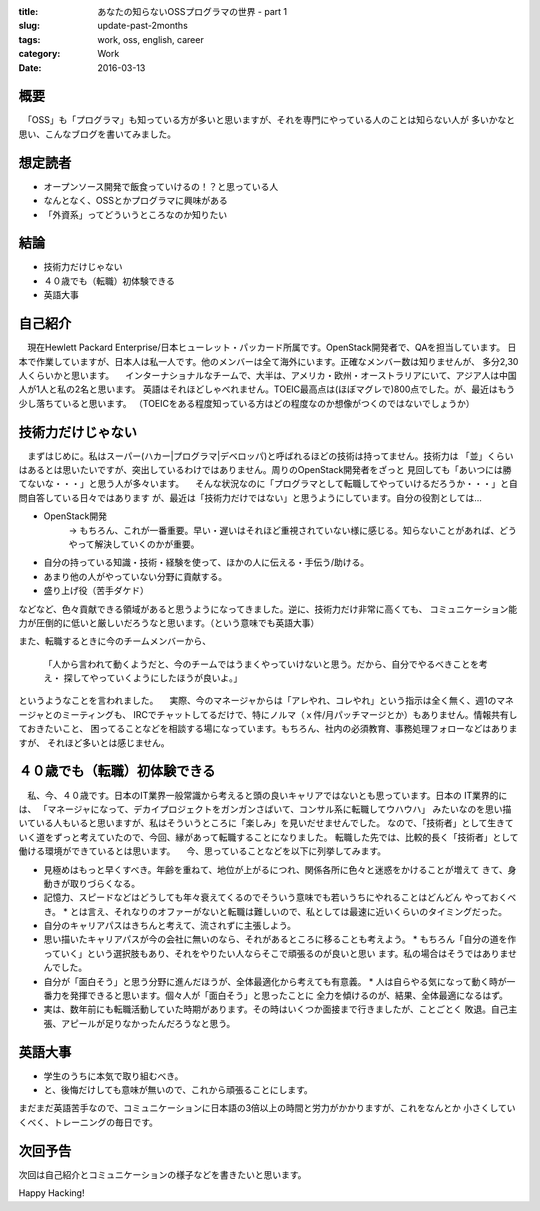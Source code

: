 :title: あなたの知らないOSSプログラマの世界 - part 1
:slug: update-past-2months
:tags: work, oss, english, career
:category: Work
:date: 2016-03-13


概要
====

　「OSS」も「プログラマ」も知っている方が多いと思いますが、それを専門にやっている人のことは知らない人が
多いかなと思い、こんなブログを書いてみました。


想定読者
========

* オープンソース開発で飯食っていけるの！？と思っている人
* なんとなく、OSSとかプログラマに興味がある
* 「外資系」ってどういうところなのか知りたい

結論
====

* 技術力だけじゃない
* ４０歳でも（転職）初体験できる
* 英語大事

  
自己紹介
==========

　現在Hewlett Packard Enterprise/日本ヒューレット・パッカード所属です。OpenStack開発者で、QAを担当しています。
日本で作業していますが、日本人は私一人です。他のメンバーは全て海外にいます。正確なメンバー数は知りませんが、
多分2,30人くらいかと思います。
　インターナショナルなチームで、大半は、アメリカ・欧州・オーストラリアにいて、アジア人は中国人が1人と私の2名と思います。
英語はそれほどしゃべれません。TOEIC最高点は(ほぼマグレで)800点でした。が、最近はもう少し落ちていると思います。
（TOEICをある程度知っている方はどの程度なのか想像がつくのではないでしょうか）


技術力だけじゃない
===================

　まずはじめに。私はスーパー(ハカー|プログラマ|デベロッパ)と呼ばれるほどの技術は持ってません。技術力は
「並」くらいはあるとは思いたいですが、突出しているわけではありません。周りのOpenStack開発者をざっと
見回しても「あいつには勝てないな・・・」と思う人が多々います。
　そんな状況なのに「プログラマとして転職してやっていけるだろうか・・・」と自問自答している日々ではあります
が、最近は「技術力だけではない」と思うようにしています。自分の役割としては...

* OpenStack開発
   -> もちろん、これが一番重要。早い・遅いはそれほど重視されていない様に感じる。知らないことがあれば、どうやって解決していくのかが重要。
* 自分の持っている知識・技術・経験を使って、ほかの人に伝える・手伝う/助ける。
* あまり他の人がやっていない分野に貢献する。
* 盛り上げ役（苦手ダケド）

などなど、色々貢献できる領域があると思うようになってきました。逆に、技術力だけ非常に高くても、
コミュニケーション能力が圧倒的に低いと厳しいだろうなと思います。（という意味でも英語大事）

また、転職するときに今のチームメンバーから、

  「人から言われて動くようだと、今のチームではうまくやっていけないと思う。だから、自分でやるべきことを考え・
  探してやっていくようにしたほうが良いよ。」

というようなことを言われました。
　実際、今のマネージャからは「アレやれ、コレやれ」という指示は全く無く、週1のマネージャとのミーティングも、
IRCでチャットしてるだけで、特にノルマ（ｘ件/月パッチマージとか）もありません。情報共有しておきたいこと、
困ってることなどを相談する場になっています。もちろん、社内の必須教育、事務処理フォローなどはありますが、
それほど多いとは感じません。


４０歳でも（転職）初体験できる
===============================

　私、今、４０歳です。日本のIT業界一般常識から考えると頭の良いキャリアではないとも思っています。日本の
IT業界的には、
「マネージャになって、デカイプロジェクトをガンガンさばいて、コンサル系に転職してウハウハ」
みたいなのを思い描いている人もいると思いますが、私はそういうところに「楽しみ」を見いだせませんでした。
なので、「技術者」として生きていく道をずっと考えていたので、今回、縁があって転職することになりました。
転職した先では、比較的長く「技術者」として働ける環境ができているとは思います。
　今、思っていることなどを以下に列挙してみます。

* 見極めはもっと早くすべき。年齢を重ねて、地位が上がるにつれ、関係各所に色々と迷惑をかけることが増えて
  きて、身動きが取りづらくなる。
* 記憶力、スピードなどはどうしても年々衰えてくるのでそういう意味でも若いうちにやれることはどんどん
  やっておくべき。
  * とは言え、それなりのオファーがないと転職は難しいので、私としては最速に近いくらいのタイミングだった。
* 自分のキャリアパスはきちんと考えて、流されずに主張しよう。
* 思い描いたキャリアパスが今の会社に無いのなら、それがあるところに移ることも考えよう。
  * もちろん「自分の道を作っていく」という選択肢もあり、それをやりたい人ならそこで頑張るのが良いと思い
  ます。私の場合はそうではありませんでした。
* 自分が「面白そう」と思う分野に進んだほうが、全体最適化から考えても有意義。
  * 人は自らやる気になって動く時が一番力を発揮できると思います。個々人が「面白そう」と思ったことに
  全力を傾けるのが、結果、全体最適になるはず。
* 実は、数年前にも転職活動していた時期があります。その時はいくつか面接まで行きましたが、ことごとく
  敗退。自己主張、アピールが足りなかったんだろうなと思う。


英語大事
==========

* 学生のうちに本気で取り組むべき。
* と、後悔だけしても意味が無いので、これから頑張ることにします。

まだまだ英語苦手なので、コミュニケーションに日本語の3倍以上の時間と労力がかかりますが、これをなんとか
小さくしていくべく、トレーニングの毎日です。


次回予告
========

次回は自己紹介とコミュニケーションの様子などを書きたいと思います。


Happy Hacking!

